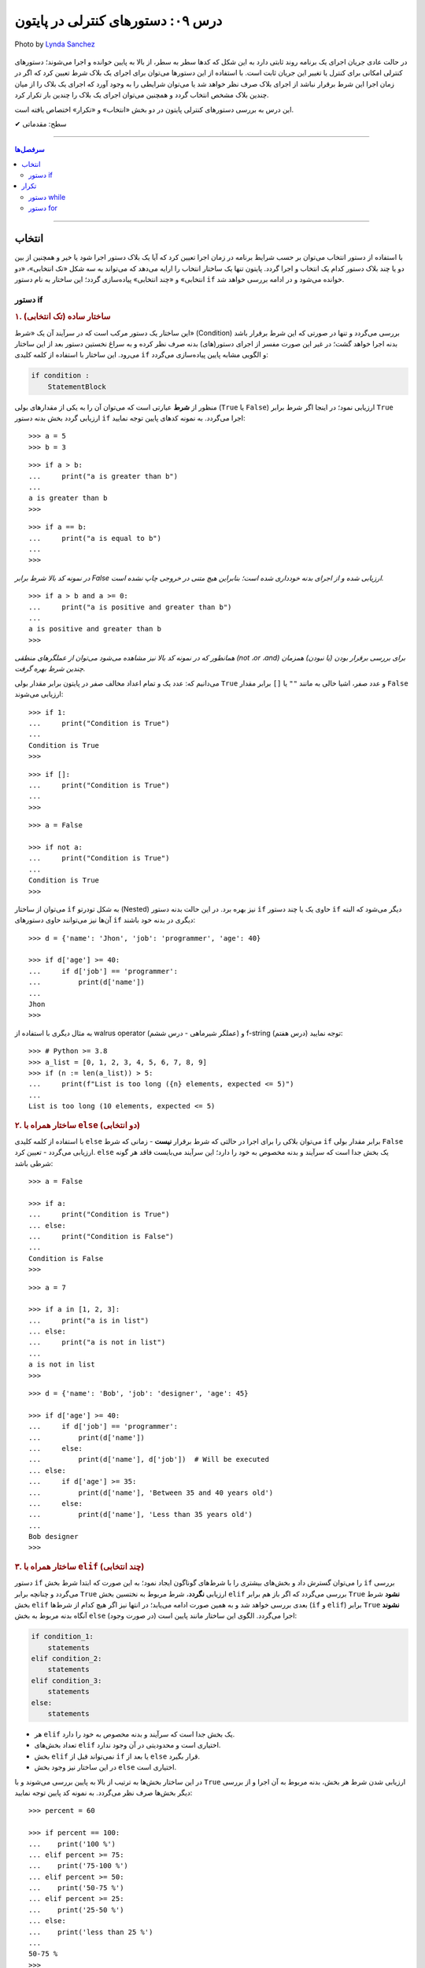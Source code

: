 .. role:: emoji-size

.. meta::
   :description: کتاب آموزش زبان برنامه نویسی پایتون به فارسی، آموزش دستورهای کنترلی در پایتون، آموزش دستور انتخاب در پایتون، آموزش دستور تکرار در پایتون، if در پایتون، else در پایتون، حلقه در پایتون، for در پایتون
   :keywords:  آموزش, آموزش پایتون, آموزش برنامه نویسی, پایتون, انواع شی, انواع داده, انواع شی در پایتون, انواع داده در پایتون,  پایتون


درس ۰۹: دستورهای کنترلی در پایتون
==================================

.. figure:: /_static/pages/09-python-if-else-for-while.jpg
    :align: center
    :alt: دستورهای کنترلی در پایتون
    :class: page-image

    Photo by `Lynda Sanchez <https://unsplash.com/photos/GCbGxU4mBu0>`__
  


در حالت عادی جریان اجرای یک برنامه روند ثابتی دارد به این شکل که کدها سطر به سطر، از بالا به پایین خوانده و اجرا می‌شوند؛ دستورهای کنترلی امکانی برای کنترل یا تغییر این جریان ثابت است. با استفاده از این دستورها می‌توان برای اجرای یک بلاک شرط تعیین کرد که اگر در زمان اجرا این شرط برقرار نباشد از اجرای بلاک صرف نظر خواهد شد یا می‌توان شرایطی را به وجود آورد که اجرای یک بلاک را از میان چندین بلاک مشخص انتخاب گردد و همچنین می‌توان اجرای یک بلاک را چندین بار تکرار کرد.

این درس به بررسی دستورهای کنترلی پایتون در دو بخش «انتخاب» و «تکرار» اختصاص یافته است.



:emoji-size:`✔` سطح: مقدماتی

----

.. contents:: سرفصل‌ها
    :depth: 2

----

انتخاب
--------

با استفاده از دستور انتخاب می‌توان بر حسب شرایط برنامه در زمان اجرا تعیین کرد که آیا یک بلاک دستور اجرا شود یا خیر و همچنین از بین دو یا چند بلاک دستور کدام یک انتخاب و اجرا گردد. پایتون تنها یک ساختار انتخاب را ارایه می‌دهد که می‌تواند به سه شکل «تک انتخابی»، «دو انتخابی» و «چند انتخابی» پیاده‌سازی گردد؛ این ساختار به نام دستور ``if`` خوانده می‌شود و در ادامه بررسی خواهد شد.

دستور if
~~~~~~~~~~

.. rubric:: ۱. ساختار ساده (تک انتخابی)

این ساختار یک دستور مرکب است که در سرآیند آن یک «شرط» (Condition) بررسی می‌گردد و تنها در صورتی که این شرط برقرار باشد بدنه اجرا خواهد گشت؛ در غیر این صورت مفسر از اجرای دستور(های) بدنه صرف نظر کرده و به سراغ نخستین دستور بعد از این ساختار می‌رود. این ساختار با استفاده از کلمه کلیدی ``if`` و الگویی مشابه پایین پیاده‌سازی می‌گردد:

.. code-block:: html

    if condition :
        StatementBlock

منظور از **شرط** عبارتی است که می‌توان آن را به یکی از مقدار‌های بولی (``True`` یا ``False``) ارزیابی نمود؛ در اینجا اگر شرط برابر ``True`` ارزیابی گردد بخش بدنه دستور ``if`` اجرا می‌گردد. به نمونه کدهای پایین توجه نمایید::

    >>> a = 5
    >>> b = 3

::

    >>> if a > b:
    ...     print("a is greater than b")
    ... 
    a is greater than b
    >>>

::

    >>> if a == b:
    ...     print("a is equal to b")
    ... 
    >>> 

*در نمونه کد بالا شرط برابر False ارزیابی شده و از اجرای بدنه خودداری شده است؛ بنابراین هیچ متنی در خروجی چاپ نشده است.*

::

    >>> if a > b and a >= 0:
    ...     print("a is positive and greater than b")
    ... 
    a is positive and greater than b
    >>> 


*همانطور که در نمونه کد بالا نیز مشاهده می‌شود می‌توان از عملگرهای منطقی (not ،or ،and) برای بررسی برقرار بودن (یا نبودن) همزمان چندین شرط بهره گرفت.*

می‌دانیم که: عدد یک و تمام اعداد مخالف صفر در پایتون برابر مقدار بولی ``True`` و عدد صفر، اشیا خالی به مانند ``""`` یا ``[]`` برابر مقدار ``False`` ارزیابی می‌شوند::

    >>> if 1:
    ...     print("Condition is True")
    ... 
    Condition is True
    >>> 

::

    >>> if []:
    ...     print("Condition is True")
    ... 
    >>> 

::

    >>> a = False

    >>> if not a:
    ...     print("Condition is True")
    ... 
    Condition is True
    >>> 

می‌توان از ساختار ``if`` به شکل تودرتو (Nested) نیز بهره برد. در این حالت بدنه دستور ``if`` حاوی یک یا چند دستور ``if`` دیگر می‌شود که البته آن‌ها نیز می‌توانند حاوی دستور‌های ``if`` دیگری در بدنه خود باشند::

    >>> d = {'name': 'Jhon', 'job': 'programmer', 'age': 40}

    >>> if d['age'] >= 40:
    ...     if d['job'] == 'programmer':
    ...         print(d['name'])
    ... 
    Jhon
    >>>

به مثال دیگری با استفاده از walrus operator (عملگر شیرماهی - درس ششم) و f-string (درس هفتم) توجه نمایید::

    >>> # Python >= 3.8
    >>> a_list = [0, 1, 2, 3, 4, 5, 6, 7, 8, 9]
    >>> if (n := len(a_list)) > 5: 
    ...     print(f"List is too long ({n} elements, expected <= 5)")
    ... 
    List is too long (10 elements, expected <= 5)


.. rubric:: ۲. ساختار همراه با ``else`` (دو انتخابی)

با استفاده از کلمه‌ کلیدی ``else`` می‌توان بلاکی را برای اجرا در حالتی که شرط برقرار **نیست** - زمانی که شرط ``if`` برابر مقدار بولی ``False`` ارزیابی می‌گردد - تعیین کرد. ``else`` یک بخش جدا است که سرآیند و بدنه مخصوص به خود را دارد؛ این سرآیند می‌بایست فاقد هر گونه شرطی باشد::

    >>> a = False

    >>> if a:
    ...     print("Condition is True")
    ... else:
    ...     print("Condition is False")
    ... 
    Condition is False
    >>>

::

    >>> a = 7

    >>> if a in [1, 2, 3]:
    ...     print("a is in list")
    ... else:
    ...     print("a is not in list")
    ... 
    a is not in list
    >>>

::

    >>> d = {'name': 'Bob', 'job': 'designer', 'age': 45}

    >>> if d['age'] >= 40:
    ...     if d['job'] == 'programmer':
    ...         print(d['name'])
    ...     else:
    ...         print(d['name'], d['job'])  # Will be executed
    ... else:
    ...     if d['age'] >= 35:
    ...         print(d['name'], 'Between 35 and 40 years old')
    ...     else:
    ...         print(d['name'], 'Less than 35 years old')
    ... 
    Bob designer
    >>>

.. rubric:: ۳. ساختار همراه با ``elif`` (چند انتخابی)

دستور ``if`` را می‌توان گسترش داد و بخش‌های بیشتری را با شرط‌های گوناگون ایجاد نمود؛ به این صورت که ابتدا شرط بخش ``if`` بررسی می‌گردد و چنانچه برابر ``True`` ارزیابی **نگردد**، شرط مربوط به نختسین بخش ``elif`` بررسی می‌گردد که اگر باز هم برابر ``True`` **نشود** شرط بخش ``elif`` بعدی بررسی خواهد شد و به همین صورت ادامه می‌یابد؛ در انتها نیز اگر هیچ کدام از شرط‌ها (``if`` و ``elif``) برابر ``True`` **نشوند** آنگاه بدنه مربوط به بخش ``else`` (در صورت وجود) اجرا می‌گردد. الگوی این ساختار مانند پایین است:

.. code-block:: html

    if condition_1:
        statements
    elif condition_2:
        statements
    elif condition_3:
        statements
    else:
        statements


* هر ``elif`` یک بخش جدا است که سرآیند و بدنه مخصوص به خود را دارد.
* تعداد بخش‌های ``elif`` اختیاری است و محدودیتی در آن وجود ندارد.
* بخش ``elif`` نمی‌تواند قبل از ``if`` یا بعد از ``else`` قرار بگیرد.
* در این ساختار نیز وجود بخش ``else`` اختیاری است.


در این ساختار بخش‌ها به ترتیب از بالا به پایین بررسی می‌شوند و با ``True`` ارزیابی شدن شرط هر بخش، بدنه مربوط به آن اجرا و از بررسی دیگر بخش‌ها صرف نظر می‌گردد. به نمونه کد پایین توجه نمایید::

    >>> percent = 60

    >>> if percent == 100:
    ...    print('100 %')
    ... elif percent >= 75:
    ...    print('75-100 %')
    ... elif percent >= 50:
    ...    print('50-75 %')
    ... elif percent >= 25:
    ...    print('25-50 %')
    ... else:
    ...    print('less than 25 %')
    ... 
    50-75 %
    >>> 

اگر بخواهیم نمونه کد بالا را با استفاده از ``if`` های تودرتو پیاده‌سازی نماییم به شکل پایین خواهد شد::

    >>> percent = 60

    >>> if percent == 100:
    ...     print('100 %')
    ... else:
    ...     if percent >= 75:
    ...         print('75-100 %')
    ...     else:
    ...         if percent >= 50:
    ...             print('50-75 %')
    ...         else:
    ...             if percent >= 25:
    ...                 print('25-50 %')
    ...             else:
    ...                 print('less than 25 %')
    ... 
    50-75 %
    >>> 

چنانچه قصد دارید تمام شرط‌های مورد نظر بررسی شوند می‌توانید از چند دستور ``if`` به شکل متوالی استفاده نمایید:

    
.. code-block:: python
    :linenos:
    
    # File: Documents/script.py
    # Python 3.x

    import sys
    
    # Get script argument and convert it to an integer
    percent = int(sys.argv[1])
    
    if percent == 100:
        print('100 %')
    if percent >= 75:
        print('75-100 %')
    if percent >= 50:
        print('50-75 %')
    if percent >= 25:
        print('25-50 %')
    if percent < 25:
        print('less than 25 %')

::

    user> cd Documents/

    user> python script.py 60
    50-75 %
    25-50 %

.. rubric:: دستور switch/case

در صورتی که سابقه برنامه‌نویسی با زبان‌های دیگری همچون C و Java را داشته باشید حتما با دستور switch نیز آشنا هستید؛ **این دستور در زبان پایتون پیاده‌سازی نشده است**.

دستور switch مقداری را دریافت می‌کند و سپس آن را با مقدارهای هر case درون ساختار خود به ترتیب مقایسه می‌کند؛ در صورتی که این مقدار با یکی از case ها برابر باشد، دستورهای مرتبط با آن case را اجرا کرده و از بررسی دیگر case ها صرف نظر می‌کند. همچنین اگر مقدار دریافتی با هیچ یک از case ها مطابقت نداشته باشد دستورهای مربوط به بخش default (در صورت وجود) را اجرا می‌کند. در پایین نمونه‌ایی از این دستور در زبان **Java** آورده شده است:

.. code-block:: java

    int success;
    char grade = 'B';

.. code-block:: java

    switch (grade) {
		case 'A':
			System.out.println("Excellent grade");
			success = 1;
			break;
		case 'B':
			System.out.println("Very good grade");
			success = 1;
			break;
		case 'C':
			System.out.println("Good grade");
			success = 1;
			break;
		case 'D':
		case 'E':
		case 'F':
			System.out.println("Low grade");
			success = 0;
			break;
		default:
			System.out.println("Invalid grade");
			success = -1;
			break;
    }

برای پیاده‌سازی چنین ساختاری در پایتون می‌توان از ``if/elif/else`` استفاده کرد:

.. code-block:: python

    grade = 'B'

.. code-block:: python

    if grade == 'A':
        print('Excellent grade')
        success = 1
    elif grade == 'B':
        print('Very good grade')
        success = 1
    elif grade in ('D', 'E', 'F'):
        print('Low grade')
        success = 0
    else:
        print('Invalid grade')
        success = -1


تکرار
-------

گاهی نیاز پیدا می‌کنیم که بلاکی را چندین بار پشت سرهم اجرا نماییم. به ساختار تکرار «حلقه» (Loop) گفته می‌شود؛ در ادامه به بررسی ساختار دو حلقه ارایه شده در زبان پایتون خواهیم پرداخت.

دستور while
~~~~~~~~~~~~~

این دستور مرکب یک حلقه تکرار است که یک شرط را در سرآیند خود بررسی می‌کند و چنانچه شرط برابر مقدار ``True`` ارزیابی شود، دستورهای بدنه را اجرا می‌کند؛ مفسر پس از اتمام اجرای بدنه دوباره به سرآیند برگشته و شرط را بررسی می‌کند که اگر شرط هنوز هم برقرار باشد از نو دستورهای بدنه اجرا می‌گردند. در حالت عادی روند تکرار اجرای بدنه تا زمانی که شرط سرآیند برابر ``True`` ارزیابی گردد ادامه خواهد یافت. الگوی این دستور به مانند پایین است:

.. code-block:: html

    while condition :
        statements

شرط همواره می‌بایست از درون بدنه کنترل شود به گونه‌ای که در مرحله‌ خاصی برابر مقدار ``False`` ارزیابی گردد؛ در غیر این صورت یک حلقه بی‌نهایت ایجاد می‌شود که مفسر هیچگاه نمی‌تواند از اجرای آن خارج شود. برای نمونه اجرای دستور پایین هیچگاه توسط مفسر پایتون پایان نمی‌پذیرد و برای اتمام آن می‌بایست از سیستم عامل کمک گرفت::

    >>> while 1:
    ...     print('Press Ctrl+C to stop!')
    ... 
    Press Ctrl+C to stop!
    Press Ctrl+C to stop!
    Press Ctrl+C to stop!
    [..]

ولی در نمونه کد پایین مقدار متغیر a از درون بدنه کنترل و در هر بار اجرا یک واحد کاهش می‌یابد؛ بنابراین اجرای حلقه تنها تا زمانی که شرط نقض نشده باشد ادامه می‌یابد::

    >>> a = 5

    >>> while a > 0:
    ...     print(a)
    ...     a -= 1   # a = a - 1
    ... 
    5
    4
    3
    2
    1
    >>> 

در نمونه کد بالا بهتر می‌بود به جای عبارت ``a > 0`` تنها از خود متغیر ``a`` به عنوان شرط حلقه استفاده نماییم؛ چرا که در هر مرتبه اجرا یک واحد از آن کم می‌شود و با رسیدن به مقدار صفر به صورت خودکار توسط مفسر پایتون به مقدار ``False`` ارزیابی و تکرار اجرای بدنه حلقه متوقف می‌گردد.

به عنوان نمونه‌ای دیگر،‌ فاکتوریل (`Factorial <https://en.wikipedia.org/wiki/Factorial>`_) عدد ۱۰ را می‌توان به صورت پایین محاسبه کرد::

    >>> a = 10

    >>> n = 1
    >>> while a >= 1:
    ...     n = n * a
    ...     a -= 1
    ... 
    >>> print(n)
    3628800


.. rubric:: دستور ``continue``

این دستور در هر نقطه از بخش بدنه که آورده شود، دستورهای بعد از آن نادیده گرفته می‌شوند و جریان اجرا به ابتدای حلقه یعنی بخش سرآیند پرش می‌کند. برای نمونه می‌خواهیم اعداد صحیح زوجی که کوچکتر از ۱۰ هستند را بر روی خروجی نمایش دهیم. در نمونه کد پایین برای اعداد فرد دستور ``continue`` از ادامه اجرا و نمایش آن‌ها جلوگیری می‌کند و جریان اجرا را به ابتدای حلقه پرش می‌دهد::

    >>> n = 10

    >>> while n:
    ...     n -= 1
    ...     if n % 2 != 0:
    ...         continue
    ...     print(n)
    ... 
    8
    6
    4
    2
    0
    >>> 

البته مثال بالا را بدون ``continue`` نیز می‌توان به انجام رساند::

     >>> n = 10
     >>> while n:
     ...     n -= 1
     ...     if n % 2 == 0:
     ...         print(n)

.. rubric:: دستور ``break``

این دستور در هر نقطه از بخش بدنه که آورده شود، دستورهای بعد از آن نادیده گرفته می‌شوند و جریان اجرا از حلقه خارج می‌شود. در نمونه کد پایین با هر اجرای بدنه یک واحد به counter افزوده می‌شود و هرگاه مقدار آن برابر ۴ گردد، بدون توجه به شرط، اجرای حلقه متوقف می‌شود::

    >>> counter = 0

    >>> while counter < 100:
    ...     if counter == 4:
    ...         break
    ...     print(counter)
    ...     counter += 1
    ... 
    0
    1
    2
    3
    >>> 

در ``while`` نیز می‌شود از بخش ``else`` استفاده نماییم؛ به این صورت که اگر حلقه به صورت طبیعی پایان پذیرد - و نه توسط دستور ``break`` - آنگاه بدنه ``else`` اجرا می‌گردد.

نمونه کد پایین بررسی می‌کند که آیا عدد n یک «عدد اول» (`Prime number <https://en.wikipedia.org/wiki/Prime_number>`_) هست یا خیر؛ این اعداد بزرگتر از یک بوده و به جز خود و عدد یک بر هیچ عدد دیگری بخش پذیر نیستند. بنابراین اگر عددی کوچکتر از n (به جز یک) پیدا شود که بر آن بخشپذیر باشد (یعنی باقی مانده تقسیم بر آن صفر باشد) اول نبودن عدد n ثابت می‌شود و حلقه به کمک دستور ``break`` متوقف می‌گردد::

    >>> n = 23

::

    >>> i = 2
    >>> while i < n:
    ...     if n % i == 0:
    ...         print(n, "is not a prime number")
    ...         break
    ...     i += 1
    ... else:
    ...     print(n, "is a prime number")
    ... 
    23 is a prime number
    >>> 



دستور for
~~~~~~~~~~

این دستور مرکب یک حلقه تکرار است که بر اساس تعداد عضوهای یک شی دنباله یا در حالت کلی‌تر یک شی تکرارکننده (iterator) - که در انتها بررسی خواهد شد - اجرای دستورهای بدنه را تکرار می‌کند. الگوی این دستور به شکل پایین است:

.. code-block:: html
    
    for target in object:
        statements

هر حلقه ``for`` دقیقا به تعداد عضوهای شی object تکرار می‌گردد؛ هر بار یک عضو از دنباله (یا تکرارکننده) object با حفظ ترتیب اعضا به متغیر target انتساب داده می‌شود و یک مرتبه بدنه اجرا می‌گردد؛ این روند تا پایان پیمایش عضوهای object ادامه می‌یابد. از متغیر target می‌توان در داخل بدنه استفاده کرد که در مرتبه نخست اجرای حلقه به عضو یکم و با اجراهای بعدی به عضوهای بعدی از object اشاره خواهد داشت. به نمونه کدهای پایین توجه نمایید::

    >>> for item in [1, 2, 3]:
    ...     print(item)
    ... 
    1
    2
    3
    >>>

::

    >>> for char in 'python':
    ...     print(char)
    ... 
    p
    y
    t
    h
    o
    n
    >>> 

::

    >>> L = [(1, 2), (3,4), (5, 6)]

    >>> for a, b in L:
    ...     print(a, b)
    ... 
    1 2
    3 4
    5 6
    >>>

*در نمونه کد بالا، از آنجا که هر عضو دنباله خود یک دنباله دو عضوی است، بنابراین از دو متغیر برای اشاره به شی پیمایش استفاده شده است.*

::

    >>> L = [(1, 2), (3,4), (5, 6)]

    >>> for both in L:
    ...     a, b = both
    ...     print(a, b)
    ... 
    1 2
    3 4
    5 6
    >>>

*در نمونه کد بالا، متغیر both در هر مرتبه تکرار به یک شی توپِل اشاره دارد.*

::

    >>> a, *b, c = (1, 2, 3, 4)
    >>> a, b, c
    (1, [2, 3], 4)

    >>> for a, *b, c in [(1, 2, 3, 4), (5, 6, 7, 8)]:
    ...     print(a, b, c)
    ... 
    1 [2, 3] 4
    5 [6, 7] 8
    >>>

::

    >>> d = {'name': 'Jhon', 'job': 'designer', 'age': 40}

    >>> for key in d:
    ...     print(key)
    ... 
    name
    job
    age
    >>> 

*در حالت عادی برای یک شی دیکشنری،‌ کلیدهای آن پیمایش می‌شوند.*

::

    >>> d = {'name': 'Jhon', 'job': 'designer', 'age': 40}

    >>> d.items()
    dict_items([('name', 'Jhon'), ('job', 'designer'), ('age', 40)])

    >>> for key, value in d.items():
    ...     print(key, value)
    ... 
    name Jhon
    job designer
    age 40
    >>>


.. note::
    معمولا از حلقه ``for`` در مواقعی که تعداد تکرار مشخص باشد و از حلقه ``while`` زمانی که تعداد تکرار نامشخص است استفاده می‌شود.


مانند حلقه ``while`` در اینجا نیز می‌توان از دستورهای ``continue`` و ``break`` استفاده کرد. همچنین حلقه ``for`` می‌تواند شامل بخش ``else`` باشد. 

مثال تشخیص عدد اول در حلقه ``while`` را با استفاده از حلقه ``for`` بازنویسی می‌کنیم::

    >>> n = 23

    >>> for i in range(2, n):
    ...     if n % i == 0:
    ...         print(n, "is not a prime number")
    ...         break
    ... else:
    ...     print(n, "is a prime number")
    ... 
    23 is a prime number
    >>> 

.. rubric:: تابع ``(range(stop``:

این تابع [`اسناد پایتون 3x <http://docs.python.org/3/library/functions.html#func-range>`__] یک شی از نوع ``range`` را برمی‌گرداند؛ این شی یک دنباله تغییر ناپذیر است که معمولا از آن برای پیمایش در حلقه ``for`` استفاده می‌شود. با تبدیل شی ``range`` به نوع لیست خواهیم دید که این شی یک دنباله مرتب از اعداد صفر تا آرگومان stop (و نه خود آن) است؛ آرگومان stop می‌بایست یک عدد صحیح مثبت باشد::

    >>> r = range(10)    # Python 3.x

    >>> type(r)
    <class 'range'>

    >>> r
    range(10)

    >>> print(r)
    range(10)

    >>> list(r)
    [0, 1, 2, 3, 4, 5, 6, 7, 8, 9]

    >>> tuple(r)
    (0, 1, 2, 3, 4, 5, 6, 7, 8, 9)

    >>> import sys
    >>> sys.getsizeof(r)
    48



این تابع را می‌توان به صورت دو آرگومانی (``(range(start, stop``) نیز فراخوانی نمود که آرگومان یکم عدد آغازین دنباله را تعیین می‌کند و می‌تواند یک عدد منفی نیز باشد::

    >>> list(range(2, 10))
    [2, 3, 4, 5, 6, 7, 8, 9]

    >>> list(range(-2, 10))
    [-2, -1, 0, 1, 2, 3, 4, 5, 6, 7, 8, 9]

در این حالت می‌توان از آرگومان سومی نیز برای تعیین گام یا فاصله بین اعداد بهره گرفت::

    >>> list(range(2, 10, 2))
    [2, 4, 6, 8]

    >>> list(range(2, 10, 3))
    [2, 5, 8]

    >>> list(range(2, 10, 4))
    [2, 6]

* هر سه آرگومان می‌بایست از نوع صحیح باشند.
* برای تعیین آرگومان stop منفی، می‌بایست آرگومان گام را نیز به شکل منفی تعیین نمود::

    >>> list(range(2, -10, -1))
    [2, 1, 0, -1, -2, -3, -4, -5, -6, -7, -8, -9]

    >>> list(range(2, -10, -2))
    [2, 0, -2, -4, -6, -8]

  ::

      >>> list(range(-2, -10, -1))
      [-2, -3, -4, -5, -6, -7, -8, -9]

      >>> list(range(-2, -10, -2))
      [-2, -4, -6, -8]

در نسخه‌های 2x پایتون دو نسخه از این تابع وجود دارد: تابع ``range`` [`اسناد پایتون 2x <http://docs.python.org/2/library/functions.html#range>`__] و تابع ``xrange`` [`اسناد پایتون 2x <http://docs.python.org/2/library/functions.html#xrange>`__]. 

خروجی تابع ``range`` یک شی از نوع لیست است::

    >>> r = range(10)    # Python 2.x

    >>> type(r)
    <type 'list'>

    >>> r
    [0, 1, 2, 3, 4, 5, 6, 7, 8, 9]

    >>> import sys
    >>> sys.getsizeof(r)
    152



ولی خروجی تابع ``xrange`` یک شی از نوع ``xrange`` می‌باشد::

    >>> r = xrange(10)    # Python 2.x

    >>> type(r)
    <type 'xrange'>

    >>> r
    xrange(10)

    >>> list(r)
    [0, 1, 2, 3, 4, 5, 6, 7, 8, 9]

    >>> import sys
    >>> sys.getsizeof(r)
    40


خروجی تابع ``xrange`` ساده‌تر و بهینه تر از خروجی تابع ``range`` است بنابراین معمولا پیشنهاد می‌شود که در حلقه ``for`` از تابع ``xrange`` استفاده شود؛ به همین دلیل می‌باشد که تابع ``range`` در نسخه‌های 3x پایتون حذف شده است و تنها تابع ``xrange`` باقی‌مانده که با نام و نوع ``range`` پیاده‌سازی شده است.

* چگونگی استفاده و تعداد آرگومان‌های هر دو تابع همانند نسخه 3x است که پیش از این بررسی شد.

.. rubric:: چند مثال‌ ساده دیگر:

::

    >>> L = ['a', 'b', 'c', 'd']

    >>> for i in range(len(L)):
    ...     print(L[i])
    ... 
    a
    b
    c
    d
    >>>

::

    >>> s = 'pythonprogramminglanguage'

    >>> for c in s[9:13]:
    ...     print(c)
    ... 
    g
    r
    a
    m
    >>>

::

    >>> reven = range(0, 10, 2)
    >>> list(reven)
    [0, 2, 4, 6, 8]

    >>> rodd = range(1, 10, 2)
    >>> list(rodd)
    [1, 3, 5, 7, 9]

    >>> list(zip(reven, rodd))
    [(0, 1), (2, 3), (4, 5), (6, 7), (8, 9)]

    >>> L = []
    >>> for a, b in zip(reven, rodd):
    ...    L.append(a*b)
    ... 
    >>> L
    [0, 6, 20, 42, 72]



می‌توان نتایج حلقه ``for`` را مستقیم در یک شی لیست قرار داد؛ برای نمونه دستور پایین را در نظر بگیرید::

    >>> L = []
    >>> for x in range(5):
    ...     L.append(x**2)
    ... 
    >>> L
    [0, 1, 4, 9, 16]

که می‌توان خیلی ساده آن را به صورت پایین بازنویسی کرد::

    >>> [x ** 2 for x in range(5)]
    [0, 1, 4, 9, 16]

و به عنوان مثال‌هایی دیگر به نمونه کدهای پایین توجه نمایید::

    >>> y = 7

    >>> [y * x for x in range(10)]
    [0, 7, 14, 21, 28, 35, 42, 49, 56, 63]

::

    >>> L = [(1, 2), (3, 4), (5, 6)]

    >>> [a + b for a, b in L]
    [3, 7, 11]

::

    >>> [a * b for a, b in zip(range(0, 10, 2), range(1, 10, 2))]
    [0, 6, 20, 42, 72]

::

    >>> [(a, b) for a, b in zip(range(0, 10, 2), range(1, 10, 2))]
    [(0, 1), (2, 3), (4, 5), (6, 7), (8, 9)]


از دستورهای مرکب پایتون می‌توان در داخل بدنه یکدیگر بهره برد که البته این موضوع برای دستورهای ``for`` و ``while`` نیز صادق است. از هر دو این دستورها می‌توان بر حسب نیاز در داخل بدنه یکدیگر یا به شکل تودرتو استفاده کرد::


    >>> for i in range(1, 5):
    ...     for j in range(0, i):
    ...         print(i)
    ... 
    1
    2
    2
    3
    3
    3
    4
    4
    4
    4
    >>> 

به نمونه کد بالا توجه نمایید؛ با هر بار تکرار حلقه یکم تمام دستورهای بدنه آن که شامل یک حلقه دیگر است اجرا می‌گردد. از متغیر ``i`` درون حلقه داخلی نیز استفاده شده است. در بار نخستِ اجرای حلقه بیرونی مقدار ``i`` برابر عدد ``1`` قرار داده می‌شود که در این صورت اجرای حلقه داخلی تنها یک بار تکرار می‌گردد (``1 == ((len(range(0, 1``) و یک مقدار ``1`` در خروجی نمایش داده می‌شود،‌ بار دوم ``i`` برابر عدد ``2`` می‌شود و در نتیجه حلقه داخلی دو بار تکرار می‌گردد که بر اثر آن دو مقدار ``2`` در خروجی چاپ می‌گردد. این روند تا پایان تکرار حلقه بیرونی ادامه می‌یابد.

*تابع (یا دستور) print به صورت پیش‌فرض پس از اجرا و چاپ مقدار به سطر بعدی می‌رود. [در درس بعد چگونگی تغییر این رفتار بررسی خواهد شد]* 


اگر از پیش با زبان‌هایی نظیر C یا Java آشنایی دارید؛ برای درک بهتر ساختار حلقه ``for`` پایتون نمونه کد پایین که به زبان Java است را در نظر بگیرید:

.. code-block:: java

    int[][] array = { { 1, 2 }, { 3 }, { 4, 5, 6 } };

    for ( int row = 0; row < array.length; row++ )
    {
        for ( int column = 0; column < array[ row ].length; column++ )
            System.out.printf( "%d ", array[ row ][ column ] );

        System.out.println();
    }

    // Paul Deitel, Harvey Deitel "Java: How to Program" (9th Edition) page 270


::

    1 2
    3
    4 5 6

که می‌توانیم آن را توسط زبان پایتون به شکل پایین پیاده‌سازی نماییم::

    >>> array = ((1, 2), (3,), (4, 5, 6))
    >>> for row in range(0, len(array)):
    ...     for column in range(0, len(array[row])):
    ...         print("%d " % array[row][column])
    ...     print()


.. rubric:: تابع ``(enumerate(iterable``:

علاوه‌ بر تابع ``()range`` در حلقه‌های ``for`` می‌توانیم از تابع ``()enumerate`` [`اسناد پایتون <http://docs.python.org/3/library/functions.html#enumerate>`__] نیز استفاده کنیم. این تابع یک شی دنباله یا تکرارکننده را به عنوان آرگومان دریافت می‌کند و یک شی از نوع ``enumerate`` برمی‌گرداند::

    >>> L = ['a', 'b', 'c']

    >>> e = enumerate(L)

    >>> type(e)
    <class 'enumerate'>

    >>> e
    <enumerate object at 0x7fc76a6b92d0>
    >>> print(e)
    <enumerate object at 0x7fc76a6b92d0>

    >>> import sys
    >>> sys.getsizeof(e)
    72

با تبدیل این شی به یک شی لیست مشاهده می‌شود که این شی عضوهای آرگومان ورودی خود را به شکل جفت‌هایی به همراه اندیس موقعیت آن‌ها ذخیره کرده است (index, value)::

    >>> list(e)
    [(0, 'a'), (1, 'b'), (2, 'c')]

استفاده از این تابع در مواقعی که پیمایش یک دنباله غیر عددی یا بررسی اندیس دنباله حلقه را در نظر داشته باشید بسیار مفید است:: 

    >>> s = 'python'

    >>> for i, v in enumerate(s):
    ...     print('%s) %s' % (i, v * 7))
    ... 
    0) ppppppp
    1) yyyyyyy
    2) ttttttt
    3) hhhhhhh
    4) ooooooo
    5) nnnnnnn
    >>> 

::

    >>> s = 'python'

    >>> [v * i for i, v in enumerate(s)]
    ['', 'y', 'tt', 'hhh', 'oooo', 'nnnnn']


این تابع همچنین یک آرگومان اختیاری با نام ``start`` دارد که با مقدار دادن به آن می‌توان عدد ابتدایی شمارش اندیس‌ها را تعیین نمود؛ مقدار پیش‌فرض این آرگومان عدد صفر است::

    >>> seasons = ['Spring', 'Summer', 'Fall', 'Winter']

    >>> list(enumerate(seasons))
    [(0, 'Spring'), (1, 'Summer'), (2, 'Fall'), (3, 'Winter')]

    >>> list(enumerate(seasons, start=1))
    [(1, 'Spring'), (2, 'Summer'), (3, 'Fall'), (4, 'Winter')]


.. rubric:: شی تکرارکننده

در این بخش قصد داریم با مفهوم iterator (تکرارکننده) در پایتون آشنا شویم. برای این منظور بهتر است ابتدا مفهوم iterable (تکرارپذیر) را بدانیم.

تمام انواع دنباله یک iterable هستند؛ در واقع به اشیایی با این قابلیت که بتوان در هر لحظه یک عضو درون آن را دستیابی نمود iterable گفته می‌شود. اکثر انواع آماده شی که در پایتون می‌شناسیم یک iterable است؛ انواع شی رشته، لیست، توپِل، دیکشنری، range ،zip (یا xrange) یا یک شی فایل (file) و هر شی از کلاسی که خودتان به همراه متد‌های ویژه ``()__iter__`` یا ``()__getitem__`` تعریف نمایید یک iterable هستند.

شی iterator با استفاده از تابع آماده ``()iter`` [`اسناد پایتون <http://docs.python.org/3/library/functions.html#iter>`__] ایجاد می‌شود؛ این تابع یک شی iterable را به عنوان آرگومان دریافت می‌کند و آن را در قالب یک شی iterator بر می‌گرداند::

    >>> L = [1, 2, 3, 4, 5]
    >>> type(L)
    <class 'list'>

    >>> itr = iter(L)

    >>> type(itr)
    <class 'list_iterator'>

::

    >>> t = (1, 2, 3, 4, 5)
    >>> type(t)
    <class 'tuple'>

    >>> itr = iter(t)

    >>> type(itr)
    <class 'tuple_iterator'>

::

    >>> s = 'python'
    >>> type(s)
    <class 'str'>

    >>> itr = iter(s)

    >>> type(itr)
    <class 'str_iterator'>

::

    >>> d = {'name': 'Bob', 'age': 40}
    >>> type(d)
    <class 'dict'>

    >>> itr = iter(d)

    >>> type(itr)
    <class 'dict_keyiterator'>

یک شی iterator این قابلیت را دارد که می‌توان عضوهای درون آن را یکی یکی با استفاده از متد ``()__next__`` (یا ``()next`` در پایتون 2x) پیمایش کرد؛ این متد در بار نخستِ فراخوانی عضو یکم شی و در دفعات بعدی فراخوانی به ترتیب عضوهای بعدی را برمی‌گرداند::

    >>> L = [1, 2, 3, 4, 5]
    >>> itr = iter(L)

::

    >>> # Python 3.x

    >>> itr.__next__()
    1
    >>> itr.__next__()
    2
    >>> itr.__next__()
    3

::

    >>> # Python 2.x

    >>> itr.next()
    1
    >>> itr.next()
    2
    >>> itr.next()
    3

با فراخوانی پی در پی این متد و رسیدن به انتهای پیمایش؛ زمانی که دیگر عضوی برای برگرداندن وجود ندارد یک خطا - البته درست این است که بگوییم یک استثنا (Exception) - با نام ``StopIteration`` گزارش می‌گردد::

    >>> itr.__next__()
    4
    >>> itr.__next__()
    5
    >>> itr.__next__()
    Traceback (most recent call last):
      File "<stdin>", line 1, in <module>
    StopIteration

این دقیقا همان کاری است که در دستور ``for`` به انجام می‌رسد. زمانی که از یک دنباله برای پیمایش در این دستور استفاده می‌کنید؛ ``for`` در پشت صحنه آن را به یک iterator تبدیل و سپس پیمایش یک به یک عضوها را آغاز می‌کند. در هر لحظه‌ که ``StopIteration`` رخ دهد، متوجه پایان دنباله شده و تکرار حلقه را پایان می‌بخشد.

در آینده توسط درس استثنا‌ها در پایتون خواهید دید که می‌توان با ایجاد iterator و استفاده از دستور ``try/except`` [که در همان درس خواهید آموخت] یک حلقه ``while`` را به مانند حلقه ``for`` پیاده‌سازی کرد.


با استفاده از ماژول ``itertools`` می‌توانید iterator های بی‌نهایت (Infinite) یا بدون توقف ایجاد نمایید. برای نمونه تابع ``cycle`` درون این ماژول، شی iterator ای می‌سازد که در انتهای پیمایش متوقف نمی‌شود و از نو به ابتدای شی برگشته و عضو یکم را برمی‌گرداند::

    >>> import itertools

    >>> L = [1, 2, 3, 4, 5]

    >>> itr = itertools.cycle(L)

    >>> type(itr)
    <class 'itertools.cycle'>

    >>> itr.__next__()
    1
    >>> itr.__next__()
    2
    >>> itr.__next__()
    3
    >>> itr.__next__()
    4
    >>> itr.__next__()
    5
    >>> itr.__next__()
    1
    >>> itr.__next__()
    2

این ماژول شامل تابع‌های کاربردی بسیاری است که برای مطالعه بیشتر می‌توانید به صفحه آن در `اسناد پایتون <http://docs.python.org/3/library/itertools.html>`__ مراجعه نمایید.



|

----

:emoji-size:`😊` امیدوارم مفید بوده باشه

`لطفا دیدگاه و سوال‌های مرتبط با این درس خود را در کدرز مطرح نمایید. <http://coderz.ir/python-tutorial-control-statements/>`_



